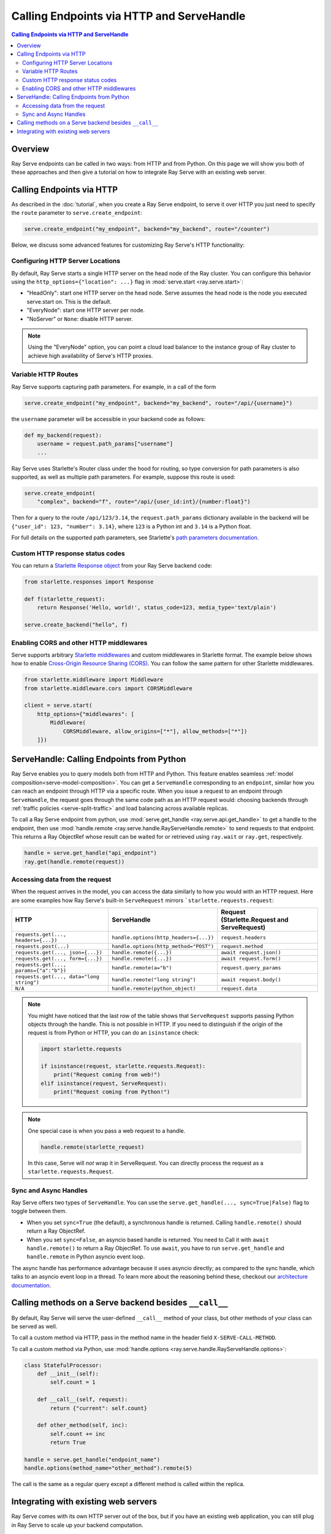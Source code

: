 ==========================================
Calling Endpoints via HTTP and ServeHandle
==========================================

.. contents:: Calling Endpoints via HTTP and ServeHandle

Overview
========

Ray Serve endpoints can be called in two ways: from HTTP and from Python.
On this page we will show you both of these approaches and then give a tutorial
on how to integrate Ray Serve with an existing web server.

Calling Endpoints via HTTP
==========================

As described in the :doc:`tutorial`, when you create a Ray Serve endpoint, to
serve it over HTTP you just need to specify the ``route`` parameter to ``serve.create_endpoint``:

.. code-block:: python

    serve.create_endpoint("my_endpoint", backend="my_backend", route="/counter")

Below, we discuss some advanced features for customizing Ray Serve's HTTP functionality:

Configuring HTTP Server Locations
^^^^^^^^^^^^^^^^^^^^^^^^^^^^^^^^^

By default, Ray Serve starts a single HTTP server on the head node of the Ray cluster.
You can configure this behavior using the ``http_options={"location": ...}`` flag
in :mod:`serve.start <ray.serve.start>`:

- "HeadOnly": start one HTTP server on the head node. Serve
  assumes the head node is the node you executed serve.start
  on. This is the default.
- "EveryNode": start one HTTP server per node.
- "NoServer" or ``None``: disable HTTP server.

.. note::
   Using the "EveryNode" option, you can point a cloud load balancer to the
   instance group of Ray cluster to achieve high availability of Serve's HTTP
   proxies.

Variable HTTP Routes
^^^^^^^^^^^^^^^^^^^^

Ray Serve supports capturing path parameters.  For example, in a call of the form

.. code-block:: python

    serve.create_endpoint("my_endpoint", backend="my_backend", route="/api/{username}")

the ``username`` parameter will be accessible in your backend code as follows:

.. code-block:: python

    def my_backend(request):
        username = request.path_params["username"]
        ...

Ray Serve uses Starlette's Router class under the hood for routing, so type
conversion for path parameters is also supported, as well as multiple path parameters.  
For example, suppose this route is used:

.. code-block:: python
    
    serve.create_endpoint(
        "complex", backend="f", route="/api/{user_id:int}/{number:float}")

Then for a query to the route ``/api/123/3.14``, the ``request.path_params`` dictionary 
available in the backend will be ``{"user_id": 123, "number": 3.14}``, where ``123`` is
a Python int and ``3.14`` is a Python float.

For full details on the supported path parameters, see Starlette's
`path parameters documentation <https://www.starlette.io/routing/#path-parameters>`_.

Custom HTTP response status codes
^^^^^^^^^^^^^^^^^^^^^^^^^^^^^^^^^

You can return a `Starlette Response object <https://www.starlette.io/responses/>`_ from your Ray Serve backend code:

.. code-block:: python

    from starlette.responses import Response

    def f(starlette_request):
        return Response('Hello, world!', status_code=123, media_type='text/plain')
    
    serve.create_backend("hello", f)

Enabling CORS and other HTTP middlewares
^^^^^^^^^^^^^^^^^^^^^^^^^^^^^^^^^^^^^^^^

Serve supports arbitrary `Starlette middlewares <https://www.starlette.io/middleware/>`_
and custom middlewares in Starlette format. The example below shows how to enable
`Cross-Origin Resource Sharing (CORS) <https://developer.mozilla.org/en-US/docs/Web/HTTP/CORS>`_.
You can follow the same pattern for other Starlette middlewares.


.. code-block:: python

    from starlette.middleware import Middleware
    from starlette.middleware.cors import CORSMiddleware

    client = serve.start(
        http_options={"middlewares": [
            Middleware(
                CORSMiddleware, allow_origins=["*"], allow_methods=["*"])
        ]})

.. _serve-handle-explainer:

ServeHandle: Calling Endpoints from Python
================================================

Ray Serve enables you to query models both from HTTP and Python. This feature
enables seamless :ref:`model composition<serve-model-composition>`. You can
get a ``ServeHandle`` corresponding to an ``endpoint``, similar how you can
reach an endpoint through HTTP via a specific route. When you issue a request
to an endpoint through ``ServeHandle``, the request goes through the same code
path as an HTTP request would: choosing backends through :ref:`traffic
policies <serve-split-traffic>` and load balancing across available replicas.

To call a Ray Serve endpoint from python, use :mod:`serve.get_handle <ray.serve.api.get_handle>` 
to get a handle to the endpoint, then use 
:mod:`handle.remote <ray.serve.handle.RayServeHandle.remote>` to send requests to that
endpoint. This returns a Ray ObjectRef whose result can be waited for or retrieved using
``ray.wait`` or ``ray.get``, respectively.

.. code-block:: python

    handle = serve.get_handle("api_endpoint")
    ray.get(handle.remote(request))


Accessing data from the request
^^^^^^^^^^^^^^^^^^^^^^^^^^^^^^^

When the request arrives in the model, you can access the data similarly to how
you would with an HTTP request. Here are some examples how Ray Serve's built-in 
``ServeRequest`` mirrors ```starlette.requests.request``:

.. list-table::
   :header-rows: 1

   * - HTTP
     - ServeHandle
     - | Request
       | (Starlette.Request and ServeRequest)
   * - ``requests.get(..., headers={...})``
     - ``handle.options(http_headers={...})``
     - ``request.headers``
   * - ``requests.post(...)``
     - ``handle.options(http_method="POST")``
     - ``request.method``
   * - ``requests.get(..., json={...})``
     - ``handle.remote({...})``
     - ``await request.json()``
   * - ``requests.get(..., form={...})``
     - ``handle.remote({...})``
     - ``await request.form()``
   * - ``requests.get(..., params={"a":"b"})``
     - ``handle.remote(a="b")``
     - ``request.query_params``
   * - ``requests.get(..., data="long string")``
     - ``handle.remote("long string")``
     - ``await request.body()``
   * - ``N/A``
     - ``handle.remote(python_object)``
     - ``request.data``

.. note::

    You might have noticed that the last row of the table shows that ``ServeRequest`` supports
    passing Python objects through the handle. This is not possible in HTTP. If you
    need to distinguish if the origin of the request is from Python or HTTP, you can do an ``isinstance``
    check:

    .. code-block:: python

        import starlette.requests

        if isinstance(request, starlette.requests.Request):
            print("Request coming from web!")
        elif isinstance(request, ServeRequest):
            print("Request coming from Python!")

.. note::

    One special case is when you pass a web request to a handle.

    .. code-block:: python

        handle.remote(starlette_request)

    In this case, Serve will `not` wrap it in ServeRequest. You can directly
    process the request as a ``starlette.requests.Request``.

.. _serve-sync-async-handles:

Sync and Async Handles
^^^^^^^^^^^^^^^^^^^^^^

Ray Serve offers two types of ``ServeHandle``. You can use the ``serve.get_handle(..., sync=True|False)``
flag to toggle between them.

- When you set ``sync=True`` (the default), a synchronous handle is returned.
  Calling ``handle.remote()`` should return a Ray ObjectRef.
- When you set ``sync=False``, an asyncio based handle is returned. You need to
  Call it with ``await handle.remote()`` to return a Ray ObjectRef. To use ``await``,
  you have to run ``serve.get_handle`` and ``handle.remote`` in Python asyncio event loop.

The async handle has performance advantage because it uses asyncio directly; as compared
to the sync handle, which talks to an asyncio event loop in a thread. To learn more about
the reasoning behind these, checkout our `architecture documentation <./architecture.html>`_.

.. _serve-custom-methods:

Calling methods on a Serve backend besides ``__call__``
=======================================================

By default, Ray Serve will serve the user-defined ``__call__`` method of your class, but 
other methods of your class can be served as well.

To call a custom method via HTTP, pass in the method name in the header field ``X-SERVE-CALL-METHOD``.

To call a custom method via Python, use :mod:`handle.options <ray.serve.handle.RayServeHandle.options>`:

.. code-block:: python

    class StatefulProcessor:
        def __init__(self):
            self.count = 1

        def __call__(self, request):
            return {"current": self.count}

        def other_method(self, inc):
            self.count += inc
            return True

    handle = serve.get_handle("endpoint_name")
    handle.options(method_name="other_method").remote(5)

The call is the same as a regular query except a different method is called
within the replica.

Integrating with existing web servers
=====================================

Ray Serve comes with its own HTTP server out of the box, but if you have an existing
web application, you can still plug in Ray Serve to scale up your backend computation.

Using ``ServeHandle`` makes this easy.  
For a tutorial with sample code, see :ref:`serve-web-server-integration-tutorial`.
